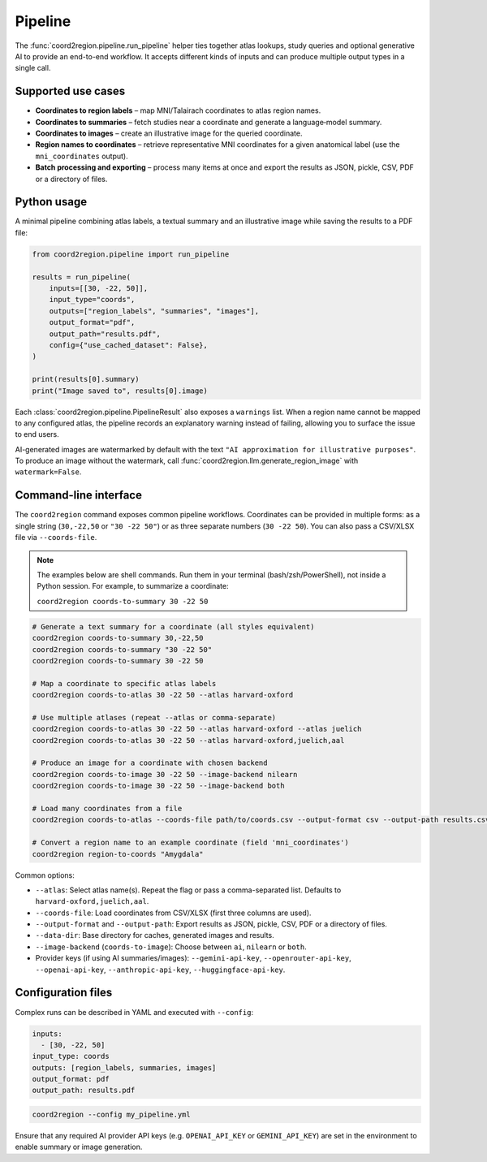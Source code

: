 Pipeline
========

The :func:`coord2region.pipeline.run_pipeline` helper ties together atlas
lookups, study queries and optional generative AI to provide an end-to-end
workflow.  It accepts different kinds of inputs and can produce multiple output
types in a single call.

Supported use cases
-------------------

* **Coordinates to region labels** – map MNI/Talairach coordinates to atlas
  region names.
* **Coordinates to summaries** – fetch studies near a coordinate and generate a
  language‑model summary.
* **Coordinates to images** – create an illustrative image for the queried
  coordinate.
* **Region names to coordinates** – retrieve representative MNI coordinates for
  a given anatomical label (use the ``mni_coordinates`` output).
* **Batch processing and exporting** – process many items at once and export the
  results as JSON, pickle, CSV, PDF or a directory of files.

Python usage
------------

A minimal pipeline combining atlas labels, a textual summary and an illustrative
image while saving the results to a PDF file:

.. code-block:: python

    from coord2region.pipeline import run_pipeline

    results = run_pipeline(
        inputs=[[30, -22, 50]],
        input_type="coords",
        outputs=["region_labels", "summaries", "images"],
        output_format="pdf",
        output_path="results.pdf",
        config={"use_cached_dataset": False},
    )

    print(results[0].summary)
    print("Image saved to", results[0].image)

Each :class:`coord2region.pipeline.PipelineResult` also exposes a ``warnings``
list. When a region name cannot be mapped to any configured atlas, the pipeline
records an explanatory warning instead of failing, allowing you to surface the
issue to end users.

AI-generated images are watermarked by default with the text
``"AI approximation for illustrative purposes"``. To produce an image without
the watermark, call :func:`coord2region.llm.generate_region_image` with
``watermark=False``.

Command-line interface
----------------------

The ``coord2region`` command exposes common pipeline workflows. Coordinates can
be provided in multiple forms: as a single string (``30,-22,50`` or ``"30 -22 50"``)
or as three separate numbers (``30 -22 50``). You can also pass a CSV/XLSX file
via ``--coords-file``.

.. note::
   The examples below are shell commands. Run them in your terminal (bash/zsh/PowerShell),
   not inside a Python session. For example, to summarize a coordinate:

   ``coord2region coords-to-summary 30 -22 50``

.. code-block:: bash

    # Generate a text summary for a coordinate (all styles equivalent)
    coord2region coords-to-summary 30,-22,50
    coord2region coords-to-summary "30 -22 50"
    coord2region coords-to-summary 30 -22 50

    # Map a coordinate to specific atlas labels
    coord2region coords-to-atlas 30 -22 50 --atlas harvard-oxford

    # Use multiple atlases (repeat --atlas or comma-separate)
    coord2region coords-to-atlas 30 -22 50 --atlas harvard-oxford --atlas juelich
    coord2region coords-to-atlas 30 -22 50 --atlas harvard-oxford,juelich,aal

    # Produce an image for a coordinate with chosen backend
    coord2region coords-to-image 30 -22 50 --image-backend nilearn
    coord2region coords-to-image 30 -22 50 --image-backend both

    # Load many coordinates from a file
    coord2region coords-to-atlas --coords-file path/to/coords.csv --output-format csv --output-path results.csv

    # Convert a region name to an example coordinate (field 'mni_coordinates')
    coord2region region-to-coords "Amygdala"

Common options:

- ``--atlas``: Select atlas name(s). Repeat the flag or pass a comma-separated list.
  Defaults to ``harvard-oxford,juelich,aal``.
- ``--coords-file``: Load coordinates from CSV/XLSX (first three columns are used).
- ``--output-format`` and ``--output-path``: Export results as JSON, pickle,
  CSV, PDF or a directory of files.
- ``--data-dir``: Base directory for caches, generated images and results.
- ``--image-backend`` (``coords-to-image``): Choose between ``ai``, ``nilearn``
  or ``both``.
- Provider keys (if using AI summaries/images): ``--gemini-api-key``,
  ``--openrouter-api-key``, ``--openai-api-key``, ``--anthropic-api-key``,
  ``--huggingface-api-key``.

Configuration files
-------------------

Complex runs can be described in YAML and executed with ``--config``:

.. code-block:: yaml

    inputs:
      - [30, -22, 50]
    input_type: coords
    outputs: [region_labels, summaries, images]
    output_format: pdf
    output_path: results.pdf

.. code-block:: bash

    coord2region --config my_pipeline.yml

Ensure that any required AI provider API keys (e.g. ``OPENAI_API_KEY`` or
``GEMINI_API_KEY``) are set in the environment to enable summary or image
generation.

